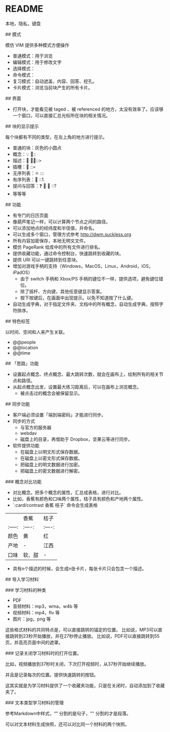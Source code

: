 * README

# arrrm

本地，隐私，键盘

## 模式

模仿 VIM 提供多种模式方便操作

- 普通模式：用于浏览
- 编辑模式：用于修改文字
- 选择模式：
- 命令模式：
- 复习模式：自动遮盖，内容、回答、挖孔。
- 卡片模式：浏览当前块产生的所有卡片。

## 界面

- 打开块，才能看见被 taged 、被 referenced 的地方，太没有效率了。应该够一个窗口，可以直接汇总光标所在块的相关情况。

## 块的显示提示

每个块都有不同的类型，在左上角的地方进行提示。

- 普通的块：灰色的小圆点
- 概念：💡 🌳::
- 描述：️🌱 🍃🍂::>
- 插槽：🔑 ::=
- 无序列表：⚛️ :::
- 有序列表：🔢 ::1.
- 提问与回答：❓ 🏹 🙋 ::?
- 等等等

## 功能

- 有专门的日历页面
- 像葫芦笔记一样，可以计算两个节点之间的路径。
- 可以添加地点的经纬度和半径值，并命名。
- 可以生成多个窗口，管理方式参考 <http://dwm.suckless.org>
- 所有内容加密保存，本地无明文文件。
- 模仿 PageRank 给库中的所有文件进行排名。
- 提供收藏功能，通过命令控制台，快速跳转到收藏的块。
- 提供 URI 可以一键跳转到任意块。
- 增加对游戏手柄的支持（Windows，MacOS，Linux，Android，iOS，iPadOS）
  - 由于 switch 手柄和 Xbox/PS 手柄的键位不一样，提供选项，避免键位错位。
  - 除了摇杆、方向键，其他任意键显示答案。
  - 按下按键后，在画面中出现提示。以免不知道按了什么键。
- 自动生成字典，对于指定文件夹、文档中的所有概念，自动生成字典，按照字符排序。

## 特色标签

以时间、空间和人来产生关联。

- @@people
- @@location
- @@time

## 「思路」功能

- 设置起点概念、终点概念、最大跳转次数，就会在画布上，绘制所有的相关节点和路径。
- 从起点概念出发，设置最大练习距离后，可以在画布上浏览概念。
  - 被点击过的概念会被保留显示。

## 同步功能

- 客户端必须设置「端到端密码」才能进行同步。
- 同步的方式
  - 与官方的服务器
  - webdav
  - 磁盘上的目录，再借助于 Dropbox，坚果云等进行同步。
- 软件提供功能
  - 在磁盘上以明文形式保存数据。
  - 在磁盘上以密文形式保存数据。
  - 把磁盘上的明文数据进行加密。
  - 把磁盘上的密文数据进行解密。

### 概念对比功能

- 对比概念。把多个概念的属性，汇总成表格，进行对比。
- 比如，香蕉有颜色和口味两个属性，桔子具有颜色和产地两个属性。
- `:card/contrast 香蕉 桔子` 命令会生成表格

|  | 香蕉 | 桔子 |
| :-----:| :----: | :----: |
| 颜色 | 黄 | 红 |
| 产地 | - | 江西 |
| 口味 | 软、甜 | - |

- 具有n个描述的时候，会生成n张卡片，每张卡片只会包含一个描述。

## 导入学习材料

### 学习材料的种类

- PDF
- 音频材料：mp3，wma，w4b 等
- 视频材料：mp4，flv 等
- 图片：jpg，png 等

这些格式材料的共同特点是，可以直接跳转的锚定的位置。
比如说，MP3可以直接跳转到23秒开始播放，并在27秒停止播放。
比如说，PDF可以直接跳转到55页，并高亮页面中间的遮罩。

### 记录关闭学习材料时的打开位置。

比如，视频播放到37秒时关闭，下次打开视频时，从37秒开始继续播放。

并且是记录每次的位置。提供快速跳转的按钮。

这其实就是为学习材料提供了一个收藏夹功能，只是在关闭时，自动添加到了收藏夹了。

### 文本类型学习材料的管理

参考Markdown中样式，“\n” 分割的是句子，"\n\n" 分割的才是段落。

可以对文本材料生成快照，还可以对比同一个材料的两个快照。

